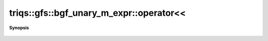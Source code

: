 ..
   Generated automatically by cpp2rst

.. highlight:: c
.. role:: red
.. role:: green
.. role:: param
.. role:: cppbrief


.. _bgf_unary_m_expr_operatorLTLT:

triqs::gfs::bgf_unary_m_expr::operator<<
========================================


**Synopsis**

 .. rst-class:: cppsynopsis

    1. | std::ostream & :red:`operator<<` (std::ostream & :param:`sout`, bgf_unary_m_expr<L> const & :param:`expr`)
